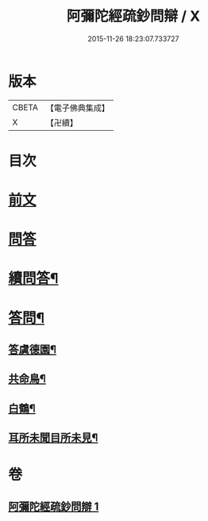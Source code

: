 #+TITLE: 阿彌陀經疏鈔問辯 / X
#+DATE: 2015-11-26 18:23:07.733727
* 版本
 |     CBETA|【電子佛典集成】|
 |         X|【卍續】    |

* 目次
* [[file:KR6p0021_001.txt::001-0695a3][前文]]
* [[file:KR6p0021_001.txt::001-0695a6][問答]]
* [[file:KR6p0021_001.txt::0700c14][續問答¶]]
* [[file:KR6p0021_001.txt::0702b7][答問¶]]
** [[file:KR6p0021_001.txt::0702b8][答虞德園¶]]
** [[file:KR6p0021_001.txt::0702b13][共命鳥¶]]
** [[file:KR6p0021_001.txt::0702c11][白鶴¶]]
** [[file:KR6p0021_001.txt::0702c20][耳所未聞目所未見¶]]
* 卷
** [[file:KR6p0021_001.txt][阿彌陀經疏鈔問辯 1]]
